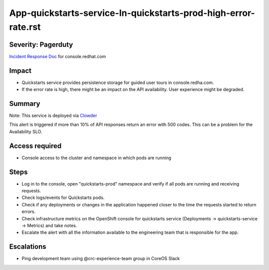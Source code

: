 App-quickstarts-service-In-quickstarts-prod-high-error-rate.rst
================================================================

Severity: Pagerduty
-------------------

`Incident Response Doc`_ for console.redhat.com

Impact
------

- Quickstarts service provides persistence storage for guided user tours in console.redha.com.
- If the error rate is high, there might be an impact on the API availability. User experience might be degraded.

Summary
-------

Note: This service is deployed via `Clowder`_

This alert is triggered if more than 10% of API responses return an error with 500 codes. This can be a problem for the Availability SLO.

Access required
---------------

- Console access to the cluster and namespace in which pods are running


Steps
-----

- Log in to the console, open "quickstarts-prod" namespace and verify if all pods are running and receiving requests.
- Check logs/events for Quickstarts pods.
- Check if any deployments or changes in the application happened closer to the time the requests started to return errors.
- Check infrastructure metrics on the OpenShift console for quickstarts service (Deployments -> quickstarts-service -> Metrics) and take notes.
- Escalate the alert with all the information available to the engineering team that is responsible for the app.

Escalations
-----------

-  Ping development team using @crc-experience-team group in CoreOS Slack

.. _Incident Response Doc: https://docs.google.com/document/d/1AyEQnL4B11w7zXwum8Boty2IipMIxoFw1ri1UZB6xJE

.. _Clowder: https://gitlab.cee.redhat.com/service/app-interface/-/blob/master/docs/console.redhat.com/app-sops/clowder/clowder.rst


